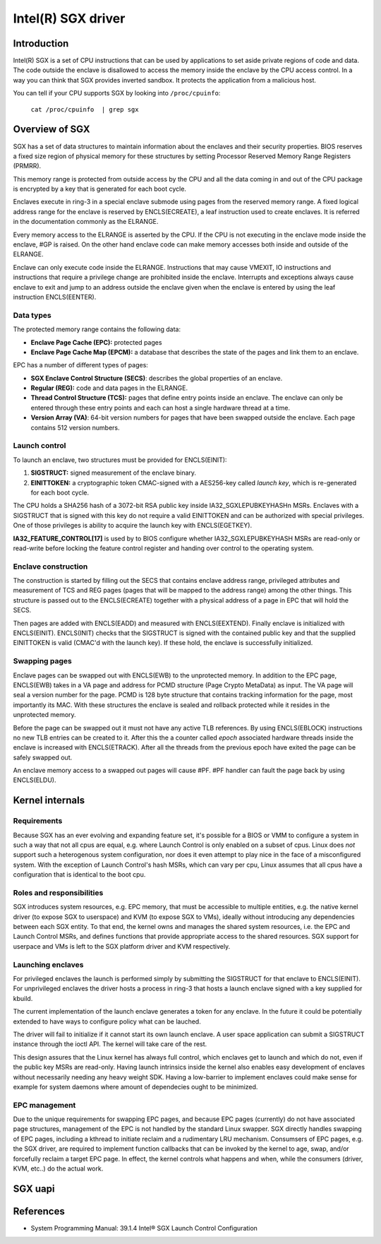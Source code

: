 ===================
Intel(R) SGX driver
===================

Introduction
============

Intel(R) SGX is a set of CPU instructions that can be used by applications to
set aside private regions of code and data. The code outside the enclave is
disallowed to access the memory inside the enclave by the CPU access control.
In a way you can think that SGX provides inverted sandbox. It protects the
application from a malicious host.

You can tell if your CPU supports SGX by looking into ``/proc/cpuinfo``:

	``cat /proc/cpuinfo  | grep sgx``

Overview of SGX
===============

SGX has a set of data structures to maintain information about the enclaves and
their security properties. BIOS reserves a fixed size region of physical memory
for these structures by setting Processor Reserved Memory Range Registers
(PRMRR).

This memory range is protected from outside access by the CPU and all the data
coming in and out of the CPU package is encrypted by a key that is generated for
each boot cycle.

Enclaves execute in ring-3 in a special enclave submode using pages from the
reserved memory range. A fixed logical address range for the enclave is reserved
by ENCLS(ECREATE), a leaf instruction used to create enclaves. It is referred in
the documentation commonly as the ELRANGE.

Every memory access to the ELRANGE is asserted by the CPU. If the CPU is not
executing in the enclave mode inside the enclave, #GP is raised. On the other
hand enclave code can make memory accesses both inside and outside of the
ELRANGE.

Enclave can only execute code inside the ELRANGE. Instructions that may cause
VMEXIT, IO instructions and instructions that require a privilege change are
prohibited inside the enclave. Interrupts and exceptions always cause enclave
to exit and jump to an address outside the enclave given when the enclave is
entered by using the leaf instruction ENCLS(EENTER).

Data types
----------

The protected memory range contains the following data:

* **Enclave Page Cache (EPC):** protected pages
* **Enclave Page Cache Map (EPCM):** a database that describes the state of the
  pages and link them to an enclave.

EPC has a number of different types of pages:

* **SGX Enclave Control Structure (SECS)**: describes the global
  properties of an enclave.
* **Regular (REG):** code and data pages in the ELRANGE.
* **Thread Control Structure (TCS):** pages that define entry points inside an
  enclave. The enclave can only be entered through these entry points and each
  can host a single hardware thread at a time.
* **Version Array (VA)**: 64-bit version numbers for pages that have been
  swapped outside the enclave. Each page contains 512 version numbers.

Launch control
--------------

To launch an enclave, two structures must be provided for ENCLS(EINIT):

1. **SIGSTRUCT:** signed measurement of the enclave binary.
2. **EINITTOKEN:** a cryptographic token CMAC-signed with a AES256-key called
   *launch key*, which is re-generated for each boot cycle.

The CPU holds a SHA256 hash of a 3072-bit RSA public key inside
IA32_SGXLEPUBKEYHASHn MSRs. Enclaves with a SIGSTRUCT that is signed with this
key do not require a valid EINITTOKEN and can be authorized with special
privileges. One of those privileges is ability to acquire the launch key with
ENCLS(EGETKEY).

**IA32_FEATURE_CONTROL[17]** is used by to BIOS configure whether
IA32_SGXLEPUBKEYHASH MSRs are read-only or read-write before locking the
feature control register and handing over control to the operating system.

Enclave construction
--------------------

The construction is started by filling out the SECS that contains enclave
address range, privileged attributes and measurement of TCS and REG pages (pages
that will be mapped to the address range) among the other things. This structure
is passed out to the ENCLS(ECREATE) together with a physical address of a page
in EPC that will hold the SECS.

Then pages are added with ENCLS(EADD) and measured with ENCLS(EEXTEND).  Finally
enclave is initialized with ENCLS(EINIT). ENCLS(INIT) checks that the SIGSTRUCT
is signed with the contained public key and that the supplied EINITTOKEN is
valid (CMAC'd with the launch key). If these hold, the enclave is successfully
initialized.

Swapping pages
--------------

Enclave pages can be swapped out with ENCLS(EWB) to the unprotected memory. In
addition to the EPC page, ENCLS(EWB) takes in a VA page and address for PCMD
structure (Page Crypto MetaData) as input. The VA page will seal a version
number for the page. PCMD is 128 byte structure that contains tracking
information for the page, most importantly its MAC. With these structures the
enclave is sealed and rollback protected while it resides in the unprotected
memory.

Before the page can be swapped out it must not have any active TLB references.
By using ENCLS(EBLOCK) instructions no new TLB entries can be created to it.
After this the a counter called *epoch* associated hardware threads inside the
enclave is increased with ENCLS(ETRACK). After all the threads from the previous
epoch have exited the page can be safely swapped out.

An enclave memory access to a swapped out pages will cause #PF. #PF handler can
fault the page back by using ENCLS(ELDU).

Kernel internals
================

Requirements
------------

Because SGX has an ever evolving and expanding feature set, it's possible for
a BIOS or VMM to configure a system in such a way that not all cpus are equal,
e.g. where Launch Control is only enabled on a subset of cpus.  Linux does
*not* support such a heterogenous system configuration, nor does it even
attempt to play nice in the face of a misconfigured system.  With the exception
of Launch Control's hash MSRs, which can vary per cpu, Linux assumes that all
cpus have a configuration that is identical to the boot cpu.


Roles and responsibilities
--------------------------

SGX introduces system resources, e.g. EPC memory, that must be accessible to
multiple entities, e.g. the native kernel driver (to expose SGX to userspace)
and KVM (to expose SGX to VMs), ideally without introducing any dependencies
between each SGX entity.  To that end, the kernel owns and manages the shared
system resources, i.e. the EPC and Launch Control MSRs, and defines functions
that provide appropriate access to the shared resources.  SGX support for
userpace and VMs is left to the SGX platform driver and KVM respectively.

Launching enclaves
------------------

For privileged enclaves the launch is performed simply by submitting the
SIGSTRUCT for that enclave to ENCLS(EINIT). For unprivileged enclaves the
driver hosts a process in ring-3 that hosts a launch enclave signed with a key
supplied for kbuild.

The current implementation of the launch enclave generates a token for any
enclave. In the future it could be potentially extended to have ways to
configure policy what can be lauched.

The driver will fail to initialize if it cannot start its own launch enclave.
A user space application can submit a SIGSTRUCT instance through the ioctl API.
The kernel will take care of the rest.

This design assures that the Linux kernel has always full control, which
enclaves get to launch and which do not, even if the public key MSRs are
read-only. Having launch intrinsics inside the kernel also enables easy
development of enclaves without necessarily needing any heavy weight SDK.
Having a low-barrier to implement enclaves could make sense for example for
system daemons where amount of dependecies ought to be minimized.

EPC management
--------------

Due to the unique requirements for swapping EPC pages, and because EPC pages
(currently) do not have associated page structures, management of the EPC is
not handled by the standard Linux swapper.  SGX directly handles swapping
of EPC pages, including a kthread to initiate reclaim and a rudimentary LRU
mechanism.  Consumsers of EPC pages, e.g. the SGX driver, are required to
implement function callbacks that can be invoked by the kernel to age,
swap, and/or forcefully reclaim a target EPC page.  In effect, the kernel
controls what happens and when, while the consumers (driver, KVM, etc..) do
the actual work.

SGX uapi
========

.. kernel-doc:: drivers/platform/x86/intel_sgx/sgx_ioctl.c
   :functions: sgx_ioc_enclave_create
               sgx_ioc_enclave_add_page
               sgx_ioc_enclave_init

.. kernel-doc:: arch/x86/include/uapi/asm/sgx.h

References
==========

* System Programming Manual: 39.1.4 Intel® SGX Launch Control Configuration
